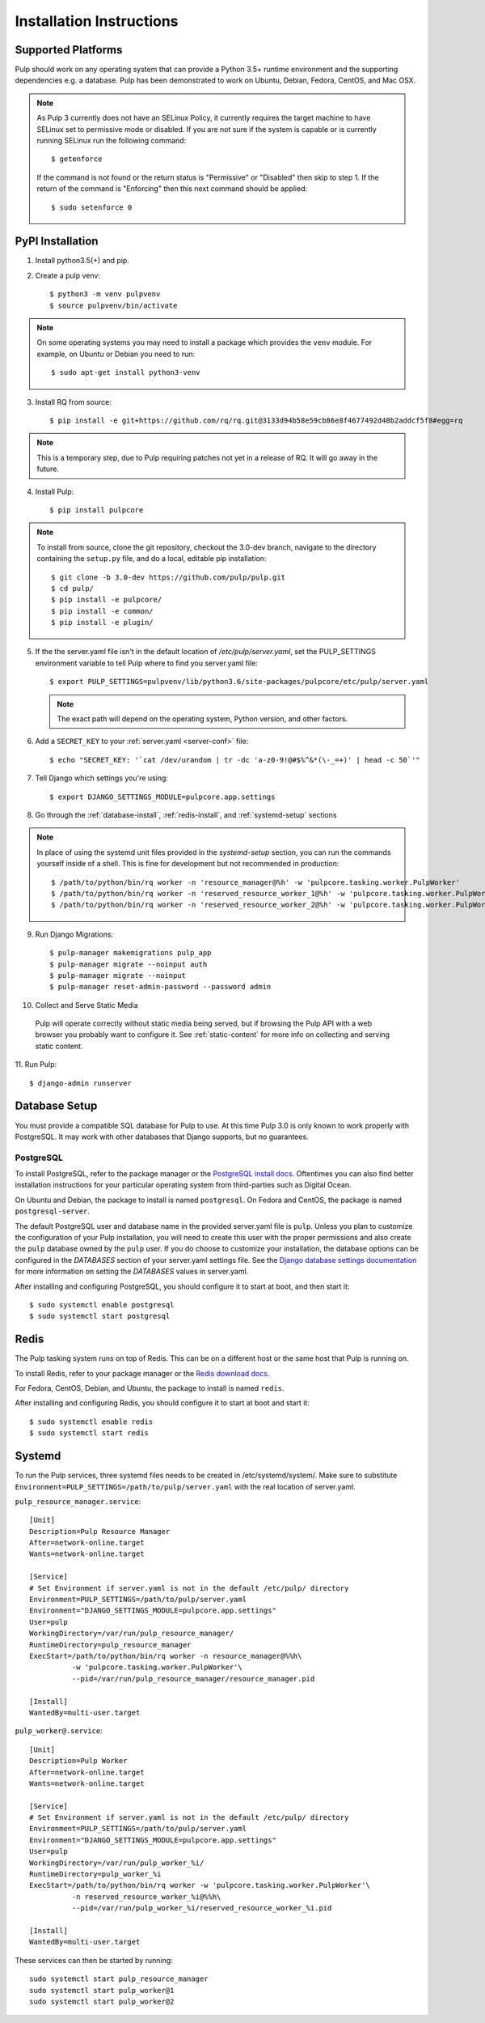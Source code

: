 Installation Instructions
=========================

Supported Platforms
-------------------

Pulp should work on any operating system that can provide a Python 3.5+ runtime environment and
the supporting dependencies e.g. a database. Pulp has been demonstrated to work on Ubuntu, Debian,
Fedora, CentOS, and Mac OSX.

.. note::

    As Pulp 3 currently does not have an SELinux Policy, it currently requires the target
    machine to have SELinux set to permissive mode or disabled. If you are not sure if the system is
    capable or is currently running SELinux run the following command::

    $ getenforce

    If the command is not found or the return status is "Permissive" or "Disabled" then skip to step
    1. If the return of the command is "Enforcing" then this next command should be applied::

    $ sudo setenforce 0

PyPI Installation
-----------------

1. Install python3.5(+) and pip. 

2. Create a pulp venv::

   $ python3 -m venv pulpvenv
   $ source pulpvenv/bin/activate

.. note::

   On some operating systems you may need to install a package which provides the ``venv`` module.
   For example, on Ubuntu or Debian you need to run::

   $ sudo apt-get install python3-venv

3. Install RQ from source::

   $ pip install -e git+https://github.com/rq/rq.git@3133d94b58e59cb86e8f4677492d48b2addcf5f8#egg=rq

.. note::

   This is a temporary step, due to Pulp requiring patches not yet in a release of RQ. It will go
   away in the future.

4. Install Pulp::

   $ pip install pulpcore

.. note::

   To install from source, clone the git repository, checkout the 3.0-dev branch, navigate to the
   directory containing the ``setup.py`` file, and do a local, editable pip installation::

   $ git clone -b 3.0-dev https://github.com/pulp/pulp.git
   $ cd pulp/
   $ pip install -e pulpcore/
   $ pip install -e common/
   $ pip install -e plugin/


5. If the the server.yaml file isn't in the default location of `/etc/pulp/server.yaml`, set the
   PULP_SETTINGS environment variable to tell Pulp where to find you server.yaml file::

   $ export PULP_SETTINGS=pulpvenv/lib/python3.6/site-packages/pulpcore/etc/pulp/server.yaml

   .. note::

       The exact path will depend on the operating system, Python version, and other factors.


6. Add a ``SECRET_KEY`` to your :ref:`server.yaml <server-conf>` file::

   $ echo "SECRET_KEY: '`cat /dev/urandom | tr -dc 'a-z0-9!@#$%^&*(\-_=+)' | head -c 50`'"

7. Tell Django which settings you're using::

   $ export DJANGO_SETTINGS_MODULE=pulpcore.app.settings

8. Go through the :ref:`database-install`, :ref:`redis-install`, and :ref:`systemd-setup` sections

.. note::

    In place of using the systemd unit files provided in the `systemd-setup` section, you can run
    the commands yourself inside of a shell. This is fine for development but not recommended in production::

    $ /path/to/python/bin/rq worker -n 'resource_manager@%h' -w 'pulpcore.tasking.worker.PulpWorker'
    $ /path/to/python/bin/rq worker -n 'reserved_resource_worker_1@%h' -w 'pulpcore.tasking.worker.PulpWorker'
    $ /path/to/python/bin/rq worker -n 'reserved_resource_worker_2@%h' -w 'pulpcore.tasking.worker.PulpWorker'

9. Run Django Migrations::

   $ pulp-manager makemigrations pulp_app
   $ pulp-manager migrate --noinput auth
   $ pulp-manager migrate --noinput
   $ pulp-manager reset-admin-password --password admin

10. Collect and Serve Static Media

   Pulp will operate correctly without static media being served, but if browsing the Pulp API with
   a web browser you probably want to configure it. See :ref:`static-content` for more info on
   collecting and serving static content.

11. Run Pulp:
::

   $ django-admin runserver


.. _database-install:

Database Setup
--------------

You must provide a compatible SQL database for Pulp to use. At this time Pulp 3.0 is only known to work
properly with PostgreSQL. It may work with other databases that Django supports, but no guarantees.

PostgreSQL
^^^^^^^^^^

To install PostgreSQL, refer to the package manager or the
`PostgreSQL install docs <http://postgresguide.com/setup/install.html>`_. Oftentimes you can also find better
installation instructions for your particular operating system from third-parties such as Digital Ocean.

On Ubuntu and Debian, the package to install is named ``postgresql``. On Fedora and CentOS, the package
is named ``postgresql-server``.

The default PostgreSQL user and database name in the provided server.yaml file is ``pulp``. Unless you plan to
customize the configuration of your Pulp installation, you will need to create this user with the proper permissions
and also create the ``pulp`` database owned by the ``pulp`` user. If you do choose to customize your installation,
the database options can be configured in the `DATABASES` section of your server.yaml settings file.
See the `Django database settings documentation <https://docs.djangoproject.com/en/1.11/ref/settings/#databases>`_
for more information on setting the `DATABASES` values in server.yaml.

After installing and configuring PostgreSQL, you should configure it to start at boot, and then start it::

   $ sudo systemctl enable postgresql
   $ sudo systemctl start postgresql

.. _redis-install:

Redis
-----

The Pulp tasking system runs on top of Redis. This can be on a different host or the same host that
Pulp is running on.

To install Redis, refer to your package manager or the
`Redis download docs <https://redis.io/download>`_.

For Fedora, CentOS, Debian, and Ubuntu, the package to install is named ``redis``.

After installing and configuring Redis, you should configure it to start at boot and start it::

   $ sudo systemctl enable redis
   $ sudo systemctl start redis

.. _systemd-setup:

Systemd
-------

To run the Pulp services, three systemd files needs to be created in /etc/systemd/system/. Make
sure to substitute ``Environment=PULP_SETTINGS=/path/to/pulp/server.yaml`` with the real location
of server.yaml.

``pulp_resource_manager.service``::

    [Unit]
    Description=Pulp Resource Manager
    After=network-online.target
    Wants=network-online.target

    [Service]
    # Set Environment if server.yaml is not in the default /etc/pulp/ directory
    Environment=PULP_SETTINGS=/path/to/pulp/server.yaml
    Environment="DJANGO_SETTINGS_MODULE=pulpcore.app.settings"
    User=pulp
    WorkingDirectory=/var/run/pulp_resource_manager/
    RuntimeDirectory=pulp_resource_manager
    ExecStart=/path/to/python/bin/rq worker -n resource_manager@%%h\
              -w 'pulpcore.tasking.worker.PulpWorker'\
              --pid=/var/run/pulp_resource_manager/resource_manager.pid

    [Install]
    WantedBy=multi-user.target


``pulp_worker@.service``::

    [Unit]
    Description=Pulp Worker
    After=network-online.target
    Wants=network-online.target

    [Service]
    # Set Environment if server.yaml is not in the default /etc/pulp/ directory
    Environment=PULP_SETTINGS=/path/to/pulp/server.yaml
    Environment="DJANGO_SETTINGS_MODULE=pulpcore.app.settings"
    User=pulp
    WorkingDirectory=/var/run/pulp_worker_%i/
    RuntimeDirectory=pulp_worker_%i
    ExecStart=/path/to/python/bin/rq worker -w 'pulpcore.tasking.worker.PulpWorker'\
              -n reserved_resource_worker_%i@%%h\
              --pid=/var/run/pulp_worker_%i/reserved_resource_worker_%i.pid

    [Install]
    WantedBy=multi-user.target

These services can then be started by running::

    sudo systemctl start pulp_resource_manager
    sudo systemctl start pulp_worker@1
    sudo systemctl start pulp_worker@2

